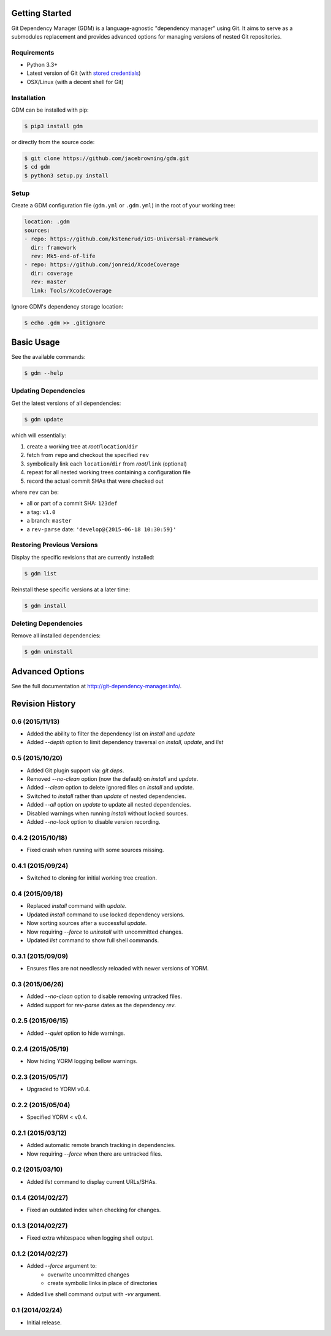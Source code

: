 | |Build Status|
| |Coverage Status|
| |Scrutinizer Code Quality|
| |PyPI Version|
| |PyPI Downloads|

Getting Started
===============

Git Dependency Manager (GDM) is a language-agnostic "dependency manager"
using Git. It aims to serve as a submodules replacement and provides
advanced options for managing versions of nested Git repositories.

Requirements
------------

-  Python 3.3+
-  Latest version of Git (with `stored
   credentials <http://stackoverflow.com/questions/7773181>`__)
-  OSX/Linux (with a decent shell for Git)

Installation
------------

GDM can be installed with pip:

.. code:: sh

    $ pip3 install gdm

or directly from the source code:

.. code:: sh

    $ git clone https://github.com/jacebrowning/gdm.git
    $ cd gdm
    $ python3 setup.py install

Setup
-----

Create a GDM configuration file (``gdm.yml`` or ``.gdm.yml``) in the
root of your working tree:

.. code:: yaml

    location: .gdm
    sources:
    - repo: https://github.com/kstenerud/iOS-Universal-Framework
      dir: framework
      rev: Mk5-end-of-life
    - repo: https://github.com/jonreid/XcodeCoverage
      dir: coverage
      rev: master
      link: Tools/XcodeCoverage

Ignore GDM's dependency storage location:

.. code:: sh

    $ echo .gdm >> .gitignore

Basic Usage
===========

See the available commands:

.. code:: sh

    $ gdm --help

Updating Dependencies
---------------------

Get the latest versions of all dependencies:

.. code:: sh

    $ gdm update

which will essentially:

#. create a working tree at *root*/``location``/``dir``
#. fetch from ``repo`` and checkout the specified ``rev``
#. symbolically link each ``location``/``dir`` from *root*/``link``
   (optional)
#. repeat for all nested working trees containing a configuration file
#. record the actual commit SHAs that were checked out

where ``rev`` can be:

-  all or part of a commit SHA: ``123def``
-  a tag: ``v1.0``
-  a branch: ``master``
-  a ``rev-parse`` date: ``'develop@{2015-06-18 10:30:59}'``

Restoring Previous Versions
---------------------------

Display the specific revisions that are currently installed:

.. code:: sh

    $ gdm list

Reinstall these specific versions at a later time:

.. code:: sh

    $ gdm install

Deleting Dependencies
---------------------

Remove all installed dependencies:

.. code:: sh

    $ gdm uninstall

Advanced Options
================

See the full documentation at http://git-dependency-manager.info/.

.. |Build Status| image:: https://travis-ci.org/jacebrowning/gdm.svg?branch=develop
   :target: https://travis-ci.org/jacebrowning/gdm
.. |Coverage Status| image:: http://img.shields.io/coveralls/jacebrowning/gdm/master.svg
   :target: https://coveralls.io/r/jacebrowning/gdm
.. |Scrutinizer Code Quality| image:: http://img.shields.io/scrutinizer/g/jacebrowning/gdm.svg
   :target: https://scrutinizer-ci.com/g/jacebrowning/gdm/?branch=master
.. |PyPI Version| image:: http://img.shields.io/pypi/v/GDM.svg
   :target: https://pypi.python.org/pypi/GDM
.. |PyPI Downloads| image:: http://img.shields.io/pypi/dm/GDM.svg
   :target: https://pypi.python.org/pypi/GDM

Revision History
================

0.6 (2015/11/13)
----------------

- Added the ability to filter the dependency list on `install` and `update`
- Added `--depth` option to limit dependency traversal on `install`, `update`, and `list`

0.5 (2015/10/20)
----------------

- Added Git plugin support via: `git deps`.
- Removed `--no-clean` option (now the default) on `install` and `update`.
- Added `--clean` option to delete ignored files on `install` and `update`.
- Switched to `install` rather than `update` of nested dependencies.
- Added `--all` option on `update` to update all nested dependencies.
- Disabled warnings when running `install` without locked sources.
- Added `--no-lock` option to disable version recording.

0.4.2 (2015/10/18)
------------------

- Fixed crash when running with some sources missing.

0.4.1 (2015/09/24)
------------------

- Switched to cloning for initial working tree creation.

0.4 (2015/09/18)
----------------

- Replaced `install` command with `update`.
- Updated `install` command to use locked dependency versions.
- Now sorting sources after a successful `update`.
- Now requiring `--force` to `uninstall` with uncommitted changes.
- Updated `list` command to show full shell commands.

0.3.1 (2015/09/09)
------------------

- Ensures files are not needlessly reloaded with newer versions of YORM.

0.3 (2015/06/26)
----------------

- Added `--no-clean` option to disable removing untracked files.
- Added support for `rev-parse` dates as the dependency `rev`.

0.2.5 (2015/06/15)
------------------

- Added `--quiet` option to hide warnings.

0.2.4 (2015/05/19)
------------------

- Now hiding YORM logging bellow warnings.

0.2.3 (2015/05/17)
------------------

- Upgraded to YORM v0.4.

0.2.2 (2015/05/04)
------------------

- Specified YORM < v0.4.

0.2.1 (2015/03/12)
------------------

- Added automatic remote branch tracking in dependencies.
- Now requiring `--force` when there are untracked files.

0.2 (2015/03/10)
----------------

- Added `list` command to display current URLs/SHAs.

0.1.4 (2014/02/27)
------------------

- Fixed an outdated index when checking for changes.

0.1.3 (2014/02/27)
------------------

- Fixed extra whitespace when logging shell output.

0.1.2 (2014/02/27)
------------------

- Added `--force` argument to:
    - overwrite uncommitted changes
    - create symbolic links in place of directories
- Added live shell command output with `-vv` argument.

0.1 (2014/02/24)
----------------

- Initial release.


